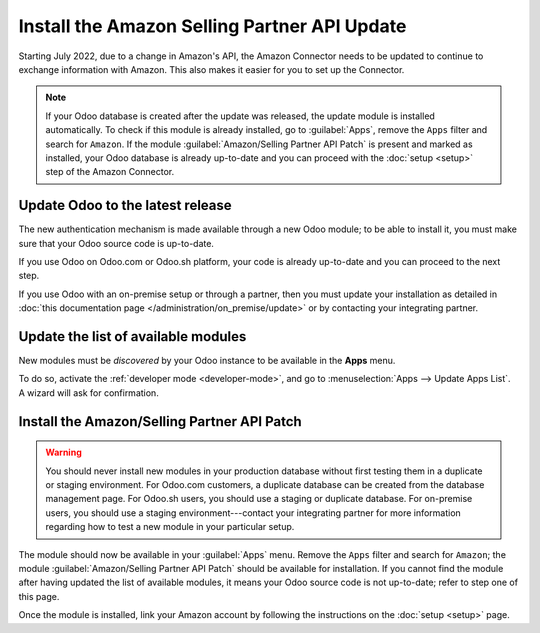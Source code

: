 =============================================
Install the Amazon Selling Partner API Update
=============================================

Starting July 2022, due to a change in Amazon's API, the Amazon Connector needs to be updated to
continue to exchange information with Amazon. This also makes it easier for you to set up the
Connector.

.. note::
   If your Odoo database is created after the update was released, the update module is installed
   automatically. To check if this module is already installed, go to :guilabel:`Apps`, remove the
   ``Apps`` filter and search for ``Amazon``. If the module :guilabel:`Amazon/Selling Partner API
   Patch` is present and marked as installed, your Odoo database is already up-to-date and you can
   proceed with the :doc:`setup <setup>` step of the Amazon Connector.

Update Odoo to the latest release
=================================

The new authentication mechanism is made available through a new Odoo module; to
be able to install it, you must make sure that your Odoo source code is up-to-date.

If you use Odoo on Odoo.com or Odoo.sh platform, your code is already up-to-date and
you can proceed to the next step.

If you use Odoo with an on-premise setup or through a partner, then you must update
your installation as detailed in :doc:`this documentation page </administration/on_premise/update>`
or by contacting your integrating partner.

Update the list of available modules
====================================

New modules must be *discovered* by your Odoo instance to be available in the **Apps**
menu.

To do so, activate the :ref:`developer mode <developer-mode>`, and go to :menuselection:`Apps -->
Update Apps List`. A wizard will ask for confirmation.

Install the Amazon/Selling Partner API Patch
============================================

.. warning::
   You should never install new modules in your production database without first testing them in a
   duplicate or staging environment. For Odoo.com customers, a duplicate database can be created
   from the database management page. For Odoo.sh users, you should use a staging or duplicate
   database. For on-premise users, you should use a staging environment---contact your integrating
   partner for more information regarding how to test a new module in your particular setup.

The module should now be available in your :guilabel:`Apps` menu. Remove the ``Apps`` filter and
search for ``Amazon``; the module :guilabel:`Amazon/Selling Partner API Patch` should be available
for installation. If you cannot find the module after having updated the list of available modules,
it means your Odoo source code is not up-to-date; refer to step one of this page.

Once the module is installed, link your Amazon account by following the instructions on the
:doc:`setup <setup>` page.

.. seealso::
   - :doc:`features`
   - :doc:`setup`
   - :doc:`manage`
